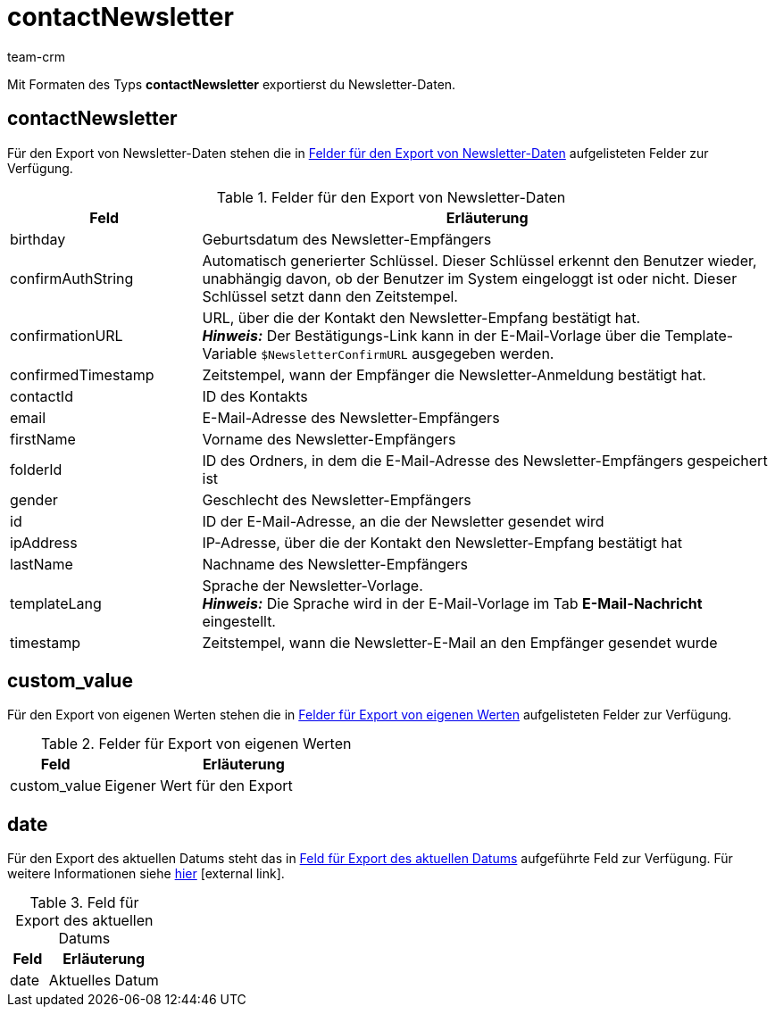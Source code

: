 = contactNewsletter
:lang: de
:keywords: Newsletterdaten exportieren, Newsletter exportieren, Newsletter-Empfänger
:description: Mit Formaten des Typs Newsletter-Empfänger exportierst du Newsletter-Daten.
:position: 60
:url: daten/daten-exportieren/FormatDesigner/format-typen/newsletter-empfaenger
:author: team-crm

Mit Formaten des Typs *contactNewsletter* exportierst du Newsletter-Daten.

[#100]
== contactNewsletter

Für den Export von Newsletter-Daten stehen die in <<#table-fields-newsletter>> aufgelisteten Felder zur Verfügung.

[[table-fields-newsletter]]
.Felder für den Export von Newsletter-Daten
[cols="1,3"]
|====
|Feld |Erläuterung

|birthday
|Geburtsdatum des Newsletter-Empfängers

|confirmAuthString
|Automatisch generierter Schlüssel. Dieser Schlüssel erkennt den Benutzer wieder, unabhängig davon, ob der Benutzer im System eingeloggt ist oder nicht. Dieser Schlüssel setzt dann den Zeitstempel.

|confirmationURL
|URL, über die der Kontakt den Newsletter-Empfang bestätigt hat. +
*_Hinweis:_* Der Bestätigungs-Link kann in der E-Mail-Vorlage über die Template-Variable `$NewsletterConfirmURL` ausgegeben werden.

|confirmedTimestamp
|Zeitstempel, wann der Empfänger die Newsletter-Anmeldung bestätigt hat.

|contactId
|ID des Kontakts

|email
|E-Mail-Adresse des Newsletter-Empfängers

|firstName
|Vorname des Newsletter-Empfängers

|folderId
|ID des Ordners, in dem die E-Mail-Adresse des Newsletter-Empfängers gespeichert ist

|gender
|Geschlecht des Newsletter-Empfängers

|id
|ID der E-Mail-Adresse, an die der Newsletter gesendet wird

|ipAddress
|IP-Adresse, über die der Kontakt den Newsletter-Empfang bestätigt hat

|lastName
|Nachname des Newsletter-Empfängers

|templateLang
|Sprache der Newsletter-Vorlage. +
*_Hinweis:_* Die Sprache wird in der E-Mail-Vorlage im Tab *E-Mail-Nachricht* eingestellt.

|timestamp
|Zeitstempel, wann die Newsletter-E-Mail an den Empfänger gesendet wurde
|====

[#200]
== custom_value

Für den Export von eigenen Werten stehen die in <<#table-fields-own-value>> aufgelisteten Felder zur Verfügung.

[[table-fields-own-value]]
.Felder für Export von eigenen Werten
[cols="1,3"]
|====
|Feld |Erläuterung

|custom_value
|Eigener Wert für den Export
|====

[#300]
== date
Für den Export des aktuellen Datums steht das in <<#table-field-date>> aufgeführte Feld zur Verfügung. Für weitere Informationen siehe link:http://php.net/manual/de/function.date.php[hier^]{nbsp}icon:external-link[].

[[table-field-date]]
.Feld für Export des aktuellen Datums
[cols="1,3"]
|====
|Feld |Erläuterung

|date
|Aktuelles Datum
|====
